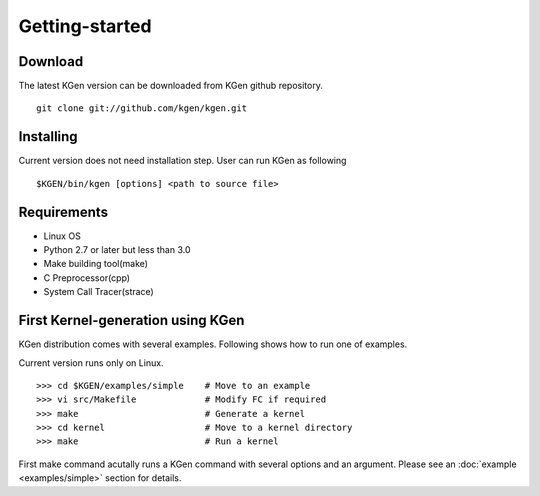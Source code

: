 ===============
Getting-started
===============


--------
Download
--------

.. Source and binary releases: http://pypi.python.org/pypi/kgen/

The latest KGen version can be downloaded from KGen github repository.

::

    git clone git://github.com/kgen/kgen.git

.. Github (latest development): https://github.com/kgen/kgen/

----------
Installing
----------

Current version does not need installation step. User can run KGen as following

::

    $KGEN/bin/kgen [options] <path to source file>

------------
Requirements
------------

- Linux OS
- Python 2.7 or later but less than 3.0
- Make building tool(make)
- C Preprocessor(cpp)
- System Call Tracer(strace)

----------------------------------
First Kernel-generation using KGen
----------------------------------

KGen distribution comes with several examples. Following shows how to run one of examples.

Current version runs only on Linux.

::

    >>> cd $KGEN/examples/simple    # Move to an example
    >>> vi src/Makefile             # Modify FC if required
    >>> make                        # Generate a kernel
    >>> cd kernel                   # Move to a kernel directory
    >>> make                        # Run a kernel

First make command acutally runs a KGen command with several options and an argument. Please see an :doc:`example <examples/simple>` section for details.

